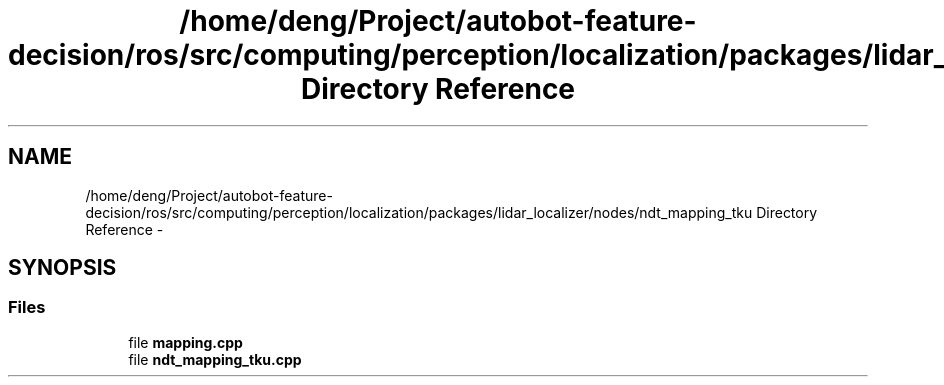 .TH "/home/deng/Project/autobot-feature-decision/ros/src/computing/perception/localization/packages/lidar_localizer/nodes/ndt_mapping_tku Directory Reference" 3 "Fri May 22 2020" "Autoware_Doxygen" \" -*- nroff -*-
.ad l
.nh
.SH NAME
/home/deng/Project/autobot-feature-decision/ros/src/computing/perception/localization/packages/lidar_localizer/nodes/ndt_mapping_tku Directory Reference \- 
.SH SYNOPSIS
.br
.PP
.SS "Files"

.in +1c
.ti -1c
.RI "file \fBmapping\&.cpp\fP"
.br
.ti -1c
.RI "file \fBndt_mapping_tku\&.cpp\fP"
.br
.in -1c
